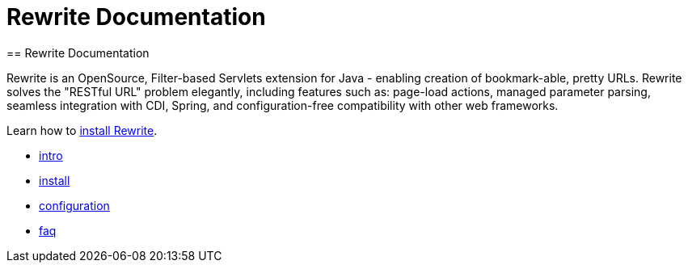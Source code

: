 = Rewrite Documentation
== Rewrite Documentation

Rewrite is an OpenSource, Filter-based Servlets extension for Java - enabling creation of 
bookmark-able, pretty URLs. Rewrite solves the "RESTful URL" problem elegantly, including 
features such as: page-load actions, managed parameter parsing, seamless integration 
with CDI, Spring, and configuration-free compatibility with other web frameworks.

Learn how to link:install[install Rewrite].

* link:intro[intro]
* link:install[install]
* link:configuration[configuration] 
* link:faq[faq]
